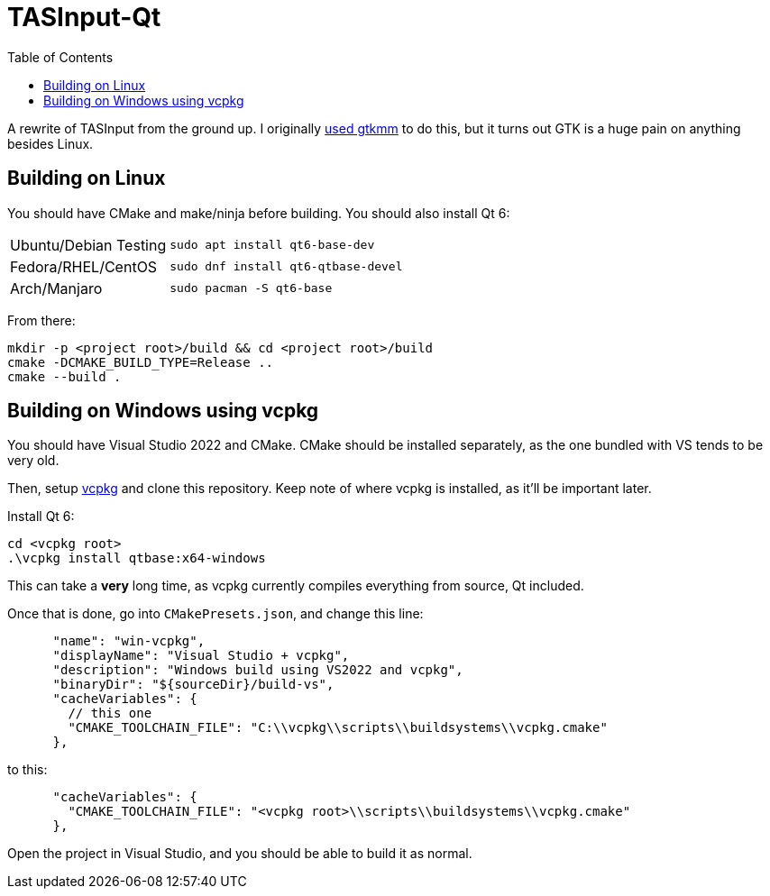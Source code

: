 = TASInput-Qt
:toc:

A rewrite of TASInput from the ground up. I originally
https://github.com/jgcodes2020/tas-input-v2[used gtkmm] to do this, but
it turns out GTK is a huge pain on anything besides Linux.



== Building on Linux
You should have CMake and make/ninja before building.
You should also install Qt 6:
[cols="1,2"]
|===
| Ubuntu/Debian Testing
| `sudo apt install qt6-base-dev`

| Fedora/RHEL/CentOS
| `sudo dnf install qt6-qtbase-devel`

| Arch/Manjaro
| `sudo pacman -S qt6-base`
|===

From there:
[source,bash]
----
mkdir -p <project root>/build && cd <project root>/build
cmake -DCMAKE_BUILD_TYPE=Release ..
cmake --build .
----

== Building on Windows using vcpkg
You should have Visual Studio 2022 and CMake. CMake should be installed separately, as the one bundled with VS tends to be very old.

Then, setup https://github.com/microsoft/vcpkg[vcpkg] and clone this repository.
Keep note of where vcpkg is installed, as it'll be important later.

Install Qt 6:
[source,powershell]
----
cd <vcpkg root>
.\vcpkg install qtbase:x64-windows
----
This can take a *very* long time, as vcpkg currently compiles everything from source, Qt included.

Once that is done, go into `CMakePresets.json`, and change this line:
[source,json]
----
      "name": "win-vcpkg",
      "displayName": "Visual Studio + vcpkg",
      "description": "Windows build using VS2022 and vcpkg",
      "binaryDir": "${sourceDir}/build-vs",
      "cacheVariables": {
        // this one
        "CMAKE_TOOLCHAIN_FILE": "C:\\vcpkg\\scripts\\buildsystems\\vcpkg.cmake"
      },
----
to this:
[source,json]
----
      "cacheVariables": {
        "CMAKE_TOOLCHAIN_FILE": "<vcpkg root>\\scripts\\buildsystems\\vcpkg.cmake"
      },
----

Open the project in Visual Studio, and you should be able to build it as normal.